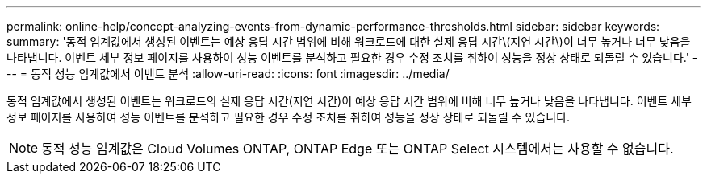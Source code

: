 ---
permalink: online-help/concept-analyzing-events-from-dynamic-performance-thresholds.html 
sidebar: sidebar 
keywords:  
summary: '동적 임계값에서 생성된 이벤트는 예상 응답 시간 범위에 비해 워크로드에 대한 실제 응답 시간\(지연 시간\)이 너무 높거나 너무 낮음을 나타냅니다. 이벤트 세부 정보 페이지를 사용하여 성능 이벤트를 분석하고 필요한 경우 수정 조치를 취하여 성능을 정상 상태로 되돌릴 수 있습니다.' 
---
= 동적 성능 임계값에서 이벤트 분석
:allow-uri-read: 
:icons: font
:imagesdir: ../media/


[role="lead"]
동적 임계값에서 생성된 이벤트는 워크로드의 실제 응답 시간(지연 시간)이 예상 응답 시간 범위에 비해 너무 높거나 낮음을 나타냅니다. 이벤트 세부 정보 페이지를 사용하여 성능 이벤트를 분석하고 필요한 경우 수정 조치를 취하여 성능을 정상 상태로 되돌릴 수 있습니다.

[NOTE]
====
동적 성능 임계값은 Cloud Volumes ONTAP, ONTAP Edge 또는 ONTAP Select 시스템에서는 사용할 수 없습니다.

====